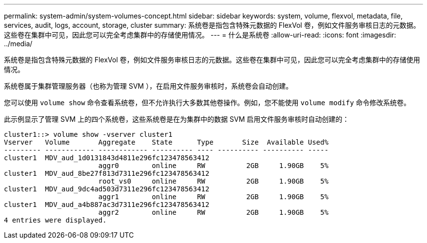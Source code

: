 ---
permalink: system-admin/system-volumes-concept.html 
sidebar: sidebar 
keywords: system, volume, flexvol, metadata, file, services, audit, logs, account, storage, cluster 
summary: 系统卷是指包含特殊元数据的 FlexVol 卷，例如文件服务审核日志的元数据。这些卷在集群中可见，因此您可以完全考虑集群中的存储使用情况。 
---
= 什么是系统卷
:allow-uri-read: 
:icons: font
:imagesdir: ../media/


[role="lead"]
系统卷是指包含特殊元数据的 FlexVol 卷，例如文件服务审核日志的元数据。这些卷在集群中可见，因此您可以完全考虑集群中的存储使用情况。

系统卷属于集群管理服务器（也称为管理 SVM ），在启用文件服务审核时，系统卷会自动创建。

您可以使用 `volume show` 命令查看系统卷，但不允许执行大多数其他卷操作。例如，您不能使用 `volume modify` 命令修改系统卷。

此示例显示了管理 SVM 上的四个系统卷，这些系统卷是在为集群中的数据 SVM 启用文件服务审核时自动创建的：

[listing]
----
cluster1::> volume show -vserver cluster1
Vserver   Volume       Aggregate    State      Type       Size  Available Used%
--------- ------------ ------------ ---------- ---- ---------- ---------- -----
cluster1  MDV_aud_1d0131843d4811e296fc123478563412
                       aggr0        online     RW          2GB     1.90GB    5%
cluster1  MDV_aud_8be27f813d7311e296fc123478563412
                       root_vs0     online     RW          2GB     1.90GB    5%
cluster1  MDV_aud_9dc4ad503d7311e296fc123478563412
                       aggr1        online     RW          2GB     1.90GB    5%
cluster1  MDV_aud_a4b887ac3d7311e296fc123478563412
                       aggr2        online     RW          2GB     1.90GB    5%
4 entries were displayed.
----